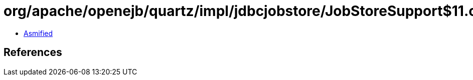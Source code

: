 = org/apache/openejb/quartz/impl/jdbcjobstore/JobStoreSupport$11.class

 - link:JobStoreSupport$11-asmified.java[Asmified]

== References

